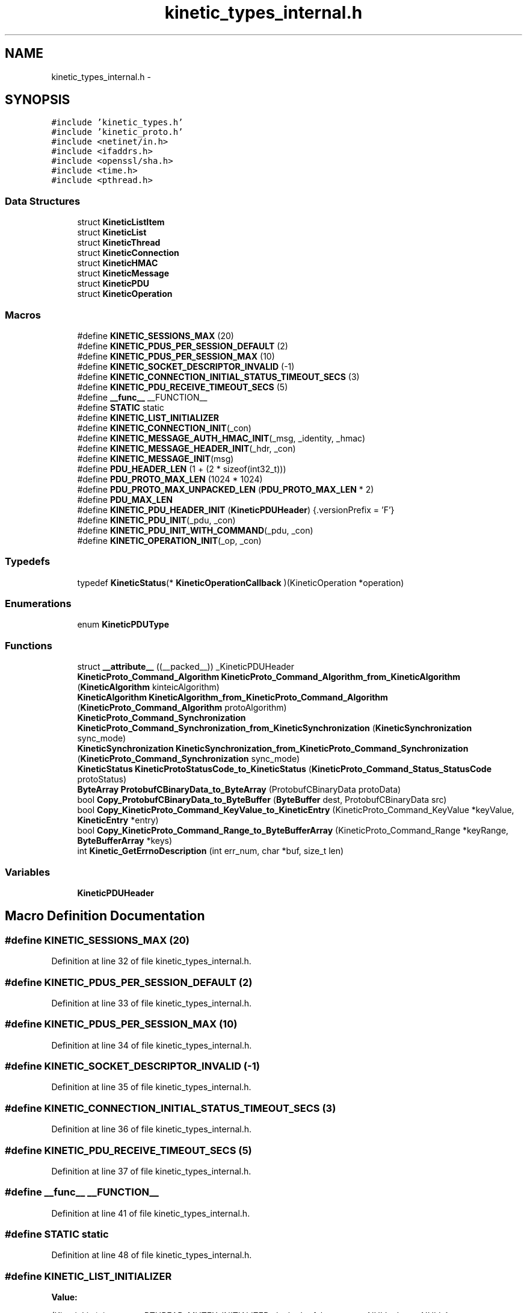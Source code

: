 .TH "kinetic_types_internal.h" 3 "Wed Nov 5 2014" "Version v0.8.0" "kinetic-c" \" -*- nroff -*-
.ad l
.nh
.SH NAME
kinetic_types_internal.h \- 
.SH SYNOPSIS
.br
.PP
\fC#include 'kinetic_types\&.h'\fP
.br
\fC#include 'kinetic_proto\&.h'\fP
.br
\fC#include <netinet/in\&.h>\fP
.br
\fC#include <ifaddrs\&.h>\fP
.br
\fC#include <openssl/sha\&.h>\fP
.br
\fC#include <time\&.h>\fP
.br
\fC#include <pthread\&.h>\fP
.br

.SS "Data Structures"

.in +1c
.ti -1c
.RI "struct \fBKineticListItem\fP"
.br
.ti -1c
.RI "struct \fBKineticList\fP"
.br
.ti -1c
.RI "struct \fBKineticThread\fP"
.br
.ti -1c
.RI "struct \fBKineticConnection\fP"
.br
.ti -1c
.RI "struct \fBKineticHMAC\fP"
.br
.ti -1c
.RI "struct \fBKineticMessage\fP"
.br
.ti -1c
.RI "struct \fBKineticPDU\fP"
.br
.ti -1c
.RI "struct \fBKineticOperation\fP"
.br
.in -1c
.SS "Macros"

.in +1c
.ti -1c
.RI "#define \fBKINETIC_SESSIONS_MAX\fP   (20)"
.br
.ti -1c
.RI "#define \fBKINETIC_PDUS_PER_SESSION_DEFAULT\fP   (2)"
.br
.ti -1c
.RI "#define \fBKINETIC_PDUS_PER_SESSION_MAX\fP   (10)"
.br
.ti -1c
.RI "#define \fBKINETIC_SOCKET_DESCRIPTOR_INVALID\fP   (-1)"
.br
.ti -1c
.RI "#define \fBKINETIC_CONNECTION_INITIAL_STATUS_TIMEOUT_SECS\fP   (3)"
.br
.ti -1c
.RI "#define \fBKINETIC_PDU_RECEIVE_TIMEOUT_SECS\fP   (5)"
.br
.ti -1c
.RI "#define \fB__func__\fP   __FUNCTION__"
.br
.ti -1c
.RI "#define \fBSTATIC\fP   static"
.br
.ti -1c
.RI "#define \fBKINETIC_LIST_INITIALIZER\fP"
.br
.ti -1c
.RI "#define \fBKINETIC_CONNECTION_INIT\fP(_con)"
.br
.ti -1c
.RI "#define \fBKINETIC_MESSAGE_AUTH_HMAC_INIT\fP(_msg, _identity, _hmac)"
.br
.ti -1c
.RI "#define \fBKINETIC_MESSAGE_HEADER_INIT\fP(_hdr, _con)"
.br
.ti -1c
.RI "#define \fBKINETIC_MESSAGE_INIT\fP(msg)"
.br
.ti -1c
.RI "#define \fBPDU_HEADER_LEN\fP   (1 + (2 * sizeof(int32_t)))"
.br
.ti -1c
.RI "#define \fBPDU_PROTO_MAX_LEN\fP   (1024 * 1024)"
.br
.ti -1c
.RI "#define \fBPDU_PROTO_MAX_UNPACKED_LEN\fP   (\fBPDU_PROTO_MAX_LEN\fP * 2)"
.br
.ti -1c
.RI "#define \fBPDU_MAX_LEN\fP"
.br
.ti -1c
.RI "#define \fBKINETIC_PDU_HEADER_INIT\fP   (\fBKineticPDUHeader\fP) {\&.versionPrefix = 'F'}"
.br
.ti -1c
.RI "#define \fBKINETIC_PDU_INIT\fP(_pdu, _con)"
.br
.ti -1c
.RI "#define \fBKINETIC_PDU_INIT_WITH_COMMAND\fP(_pdu, _con)"
.br
.ti -1c
.RI "#define \fBKINETIC_OPERATION_INIT\fP(_op, _con)"
.br
.in -1c
.SS "Typedefs"

.in +1c
.ti -1c
.RI "typedef \fBKineticStatus\fP(* \fBKineticOperationCallback\fP )(KineticOperation *operation)"
.br
.in -1c
.SS "Enumerations"

.in +1c
.ti -1c
.RI "enum \fBKineticPDUType\fP "
.br
.in -1c
.SS "Functions"

.in +1c
.ti -1c
.RI "struct \fB__attribute__\fP ((__packed__)) _KineticPDUHeader"
.br
.ti -1c
.RI "\fBKineticProto_Command_Algorithm\fP \fBKineticProto_Command_Algorithm_from_KineticAlgorithm\fP (\fBKineticAlgorithm\fP kinteicAlgorithm)"
.br
.ti -1c
.RI "\fBKineticAlgorithm\fP \fBKineticAlgorithm_from_KineticProto_Command_Algorithm\fP (\fBKineticProto_Command_Algorithm\fP protoAlgorithm)"
.br
.ti -1c
.RI "\fBKineticProto_Command_Synchronization\fP \fBKineticProto_Command_Synchronization_from_KineticSynchronization\fP (\fBKineticSynchronization\fP sync_mode)"
.br
.ti -1c
.RI "\fBKineticSynchronization\fP \fBKineticSynchronization_from_KineticProto_Command_Synchronization\fP (\fBKineticProto_Command_Synchronization\fP sync_mode)"
.br
.ti -1c
.RI "\fBKineticStatus\fP \fBKineticProtoStatusCode_to_KineticStatus\fP (\fBKineticProto_Command_Status_StatusCode\fP protoStatus)"
.br
.ti -1c
.RI "\fBByteArray\fP \fBProtobufCBinaryData_to_ByteArray\fP (ProtobufCBinaryData protoData)"
.br
.ti -1c
.RI "bool \fBCopy_ProtobufCBinaryData_to_ByteBuffer\fP (\fBByteBuffer\fP dest, ProtobufCBinaryData src)"
.br
.ti -1c
.RI "bool \fBCopy_KineticProto_Command_KeyValue_to_KineticEntry\fP (KineticProto_Command_KeyValue *keyValue, \fBKineticEntry\fP *entry)"
.br
.ti -1c
.RI "bool \fBCopy_KineticProto_Command_Range_to_ByteBufferArray\fP (KineticProto_Command_Range *keyRange, \fBByteBufferArray\fP *keys)"
.br
.ti -1c
.RI "int \fBKinetic_GetErrnoDescription\fP (int err_num, char *buf, size_t len)"
.br
.in -1c
.SS "Variables"

.in +1c
.ti -1c
.RI "\fBKineticPDUHeader\fP"
.br
.in -1c
.SH "Macro Definition Documentation"
.PP 
.SS "#define KINETIC_SESSIONS_MAX   (20)"

.PP
Definition at line 32 of file kinetic_types_internal\&.h\&.
.SS "#define KINETIC_PDUS_PER_SESSION_DEFAULT   (2)"

.PP
Definition at line 33 of file kinetic_types_internal\&.h\&.
.SS "#define KINETIC_PDUS_PER_SESSION_MAX   (10)"

.PP
Definition at line 34 of file kinetic_types_internal\&.h\&.
.SS "#define KINETIC_SOCKET_DESCRIPTOR_INVALID   (-1)"

.PP
Definition at line 35 of file kinetic_types_internal\&.h\&.
.SS "#define KINETIC_CONNECTION_INITIAL_STATUS_TIMEOUT_SECS   (3)"

.PP
Definition at line 36 of file kinetic_types_internal\&.h\&.
.SS "#define KINETIC_PDU_RECEIVE_TIMEOUT_SECS   (5)"

.PP
Definition at line 37 of file kinetic_types_internal\&.h\&.
.SS "#define __func__   __FUNCTION__"

.PP
Definition at line 41 of file kinetic_types_internal\&.h\&.
.SS "#define STATIC   static"

.PP
Definition at line 48 of file kinetic_types_internal\&.h\&.
.SS "#define KINETIC_LIST_INITIALIZER"
\fBValue:\fP
.PP
.nf
(KineticList) { \
    \&.mutex = PTHREAD_MUTEX_INITIALIZER, \&.locked = false, \&.start = NULL, \&.last = NULL }
.fi
.PP
Definition at line 72 of file kinetic_types_internal\&.h\&.
.SS "#define KINETIC_CONNECTION_INIT(_con)"
\fBValue:\fP
.PP
.nf
{ (*_con) = (KineticConnection) { \
        \&.connected = false, \
        \&.socket = -1, \
        \&.operations = KINETIC_LIST_INITIALIZER, \
        \&.pdus = KINETIC_LIST_INITIALIZER, \
    }; \
}
.fi
.PP
Definition at line 96 of file kinetic_types_internal\&.h\&.
.SS "#define KINETIC_MESSAGE_AUTH_HMAC_INIT(_msg, _identity, _hmac)"
\fBValue:\fP
.PP
.nf
{ \
    assert((_msg) != NULL); \
    (_msg)->message\&.has_authType = true; \
    (_msg)->message\&.authType = KINETIC_PROTO_MESSAGE_AUTH_TYPE_HMACAUTH; \\
    KineticProto_Message_hmacauth__init(&(_msg)->hmacAuth); \
    (_msg)->message\&.hmacAuth = &(_msg)->hmacAuth; \\
    KineticProto_Message_pinauth__init(&(_msg)->pinAuth); \
    (_msg)->message\&.pinAuth = NULL; \
    (_msg)->command\&.header = &(_msg)->header; \
    memset((_msg)->hmacData, 0, KINETIC_HMAC_MAX_LEN); \
    if ((_hmac)\&.len <= KINETIC_HMAC_MAX_LEN \
        && (_hmac)\&.data != NULL && (_hmac)\&.len > 0 \
        && (_msg)->hmacData != NULL) { \
        memcpy((_msg)->hmacData, (_hmac)\&.data, (_hmac)\&.len);} \
    (_msg)->message\&.hmacAuth->has_identity = true; \
    (_msg)->message\&.hmacAuth->identity = (_identity); \
    (_msg)->message\&.hmacAuth->has_hmac = true; \
    (_msg)->message\&.hmacAuth->hmac = (ProtobufCBinaryData) { \
        \&.data = (_msg)->hmacData, \&.len = SHA_DIGEST_LENGTH}; \
}
.fi
.PP
Definition at line 132 of file kinetic_types_internal\&.h\&.
.SS "#define KINETIC_MESSAGE_HEADER_INIT(_hdr, _con)"
\fBValue:\fP
.PP
.nf
{ \
    assert((_hdr) != NULL); \
    assert((_con) != NULL); \
    *(_hdr) = (KineticProto_Command_Header) { \
        \&.base = PROTOBUF_C_MESSAGE_INIT(&KineticProto_command_header__descriptor), \
        \&.has_clusterVersion = true, \
        \&.clusterVersion = (_con)->session\&.clusterVersion, \
        \&.has_connectionID = true, \
        \&.connectionID = (_con)->connectionID, \
        \&.has_sequence = true, \
        \&.sequence = (_con)->sequence, \
    }; \
}
.fi
.PP
Definition at line 153 of file kinetic_types_internal\&.h\&.
.SS "#define KINETIC_MESSAGE_INIT(msg)"
\fBValue:\fP
.PP
.nf
{ \\
    KineticProto_Message__init(&(msg)->message); \\
    KineticProto_command__init(&(msg)->command); \\
    KineticProto_Message_hmacauth__init(&(msg)->hmacAuth); \\
    KineticProto_Message_pinauth__init(&(msg)->pinAuth); \\
    KineticProto_command_header__init(&(msg)->header); \\
    KineticProto_command_status__init(&(msg)->status); \\
    KineticProto_command_body__init(&(msg)->body); \\
    KineticProto_command_key_value__init(&(msg)->keyValue); \\
    KineticProto_command_range__init(&(msg)->keyRange); \\
    KINETIC_MESSAGE_AUTH_HMAC_INIT(msg, 0, BYTE_ARRAY_NONE); \
    (msg)->has_command = false; \
}
.fi
.PP
Definition at line 167 of file kinetic_types_internal\&.h\&.
.SS "#define PDU_HEADER_LEN   (1 + (2 * sizeof(int32_t)))"

.PP
Definition at line 182 of file kinetic_types_internal\&.h\&.
.SS "#define PDU_PROTO_MAX_LEN   (1024 * 1024)"

.PP
Definition at line 183 of file kinetic_types_internal\&.h\&.
.SS "#define PDU_PROTO_MAX_UNPACKED_LEN   (\fBPDU_PROTO_MAX_LEN\fP * 2)"

.PP
Definition at line 184 of file kinetic_types_internal\&.h\&.
.SS "#define PDU_MAX_LEN"
\fBValue:\fP
.PP
.nf
(PDU_HEADER_LEN + \\
                                    PDU_PROTO_MAX_LEN + KINETIC_OBJ_SIZE)
.fi
.PP
Definition at line 185 of file kinetic_types_internal\&.h\&.
.SS "#define KINETIC_PDU_HEADER_INIT   (\fBKineticPDUHeader\fP) {\&.versionPrefix = 'F'}"

.PP
Definition at line 192 of file kinetic_types_internal\&.h\&.
.SS "#define KINETIC_PDU_INIT(_pdu, _con)"
\fBValue:\fP
.PP
.nf
{ \
    assert((_pdu) != NULL); \
    assert((_con) != NULL); \
    memset((_pdu), 0, sizeof(KineticPDU)); \
    (_pdu)->connection = (_con); \
    (_pdu)->header = KINETIC_PDU_HEADER_INIT; \
    (_pdu)->headerNBO = KINETIC_PDU_HEADER_INIT; \\
    KINETIC_MESSAGE_INIT(&((_pdu)->protoData\&.message)); \\
    KINETIC_MESSAGE_AUTH_HMAC_INIT( \
            &((_pdu)->protoData\&.message), (_con)->session\&.identity, (_con)->session\&.hmacKey); \\
    KINETIC_MESSAGE_HEADER_INIT(&((_pdu)->protoData\&.message\&.header), (_con)); \
}
.fi
.PP
Definition at line 231 of file kinetic_types_internal\&.h\&.
.SS "#define KINETIC_PDU_INIT_WITH_COMMAND(_pdu, _con)"
\fBValue:\fP
.PP
.nf
{ \\
    KINETIC_PDU_INIT((_pdu), (_con)) \
    (_pdu)->proto = &(_pdu)->protoData\&.message\&.message; \
    (_pdu)->protoData\&.message\&.has_command = true; \
    (_pdu)->command = &(_pdu)->protoData\&.message\&.command; \
    (_pdu)->command->header = &(_pdu)->protoData\&.message\&.header; \
    (_pdu)->type = KINETIC_PDU_TYPE_REQUEST; \
}
.fi
.PP
Definition at line 244 of file kinetic_types_internal\&.h\&.
.SS "#define KINETIC_OPERATION_INIT(_op, _con)"
\fBValue:\fP
.PP
.nf
assert((_op) != NULL); \
    assert((_con) != NULL); \
    *(_op) = (KineticOperation) {\&.connection = (_con)}
.fi
.PP
Definition at line 268 of file kinetic_types_internal\&.h\&.
.SH "Typedef Documentation"
.PP 
.SS "typedef \fBKineticStatus\fP(* KineticOperationCallback)(KineticOperation *operation)"

.PP
Definition at line 253 of file kinetic_types_internal\&.h\&.
.SH "Enumeration Type Documentation"
.PP 
.SS "enum \fBKineticPDUType\fP"

.PP
\fBEnumerator\fP
.in +1c
.TP
\fB\fIKINETIC_PDU_TYPE_INVALID \fP\fP
.TP
\fB\fIKINETIC_PDU_TYPE_REQUEST \fP\fP
.TP
\fB\fIKINETIC_PDU_TYPE_RESPONSE \fP\fP
.TP
\fB\fIKINETIC_PDU_TYPE_UNSOLICITED \fP\fP
.PP
Definition at line 195 of file kinetic_types_internal\&.h\&.
.SH "Function Documentation"
.PP 
.SS "struct __attribute__ ((__packed__))"

.PP
Definition at line 187 of file kinetic_types_internal\&.h\&.
.SS "\fBKineticProto_Command_Algorithm\fP KineticProto_Command_Algorithm_from_KineticAlgorithm (\fBKineticAlgorithm\fPkinteicAlgorithm)"

.PP
Definition at line 134 of file kinetic_types_internal\&.c\&.
.PP
References KINETIC_ALGORITHM_CRC32, KINETIC_ALGORITHM_CRC64, KINETIC_ALGORITHM_INVALID, KINETIC_ALGORITHM_SHA1, KINETIC_ALGORITHM_SHA2, KINETIC_ALGORITHM_SHA3, KINETIC_PROTO_COMMAND_ALGORITHM_CRC32, KINETIC_PROTO_COMMAND_ALGORITHM_CRC64, KINETIC_PROTO_COMMAND_ALGORITHM_INVALID_ALGORITHM, KINETIC_PROTO_COMMAND_ALGORITHM_SHA1, KINETIC_PROTO_COMMAND_ALGORITHM_SHA2, and KINETIC_PROTO_COMMAND_ALGORITHM_SHA3\&.
.SS "\fBKineticAlgorithm\fP KineticAlgorithm_from_KineticProto_Command_Algorithm (\fBKineticProto_Command_Algorithm\fPprotoAlgorithm)"

.PP
Definition at line 165 of file kinetic_types_internal\&.c\&.
.PP
References KINETIC_ALGORITHM_CRC32, KINETIC_ALGORITHM_CRC64, KINETIC_ALGORITHM_INVALID, KINETIC_ALGORITHM_SHA1, KINETIC_ALGORITHM_SHA2, KINETIC_ALGORITHM_SHA3, KINETIC_PROTO_COMMAND_ALGORITHM_CRC32, KINETIC_PROTO_COMMAND_ALGORITHM_CRC64, KINETIC_PROTO_COMMAND_ALGORITHM_INVALID_ALGORITHM, KINETIC_PROTO_COMMAND_ALGORITHM_SHA1, KINETIC_PROTO_COMMAND_ALGORITHM_SHA2, and KINETIC_PROTO_COMMAND_ALGORITHM_SHA3\&.
.SS "\fBKineticProto_Command_Synchronization\fP KineticProto_Command_Synchronization_from_KineticSynchronization (\fBKineticSynchronization\fPsync_mode)"

.PP
Definition at line 89 of file kinetic_types_internal\&.c\&.
.PP
References KINETIC_PROTO_COMMAND_SYNCHRONIZATION_FLUSH, KINETIC_PROTO_COMMAND_SYNCHRONIZATION_INVALID_SYNCHRONIZATION, KINETIC_PROTO_COMMAND_SYNCHRONIZATION_WRITEBACK, KINETIC_PROTO_COMMAND_SYNCHRONIZATION_WRITETHROUGH, KINETIC_SYNCHRONIZATION_FLUSH, KINETIC_SYNCHRONIZATION_INVALID, KINETIC_SYNCHRONIZATION_WRITEBACK, and KINETIC_SYNCHRONIZATION_WRITETHROUGH\&.
.SS "\fBKineticSynchronization\fP KineticSynchronization_from_KineticProto_Command_Synchronization (\fBKineticProto_Command_Synchronization\fPsync_mode)"

.PP
Definition at line 111 of file kinetic_types_internal\&.c\&.
.PP
References KINETIC_PROTO_COMMAND_SYNCHRONIZATION_FLUSH, KINETIC_PROTO_COMMAND_SYNCHRONIZATION_INVALID_SYNCHRONIZATION, KINETIC_PROTO_COMMAND_SYNCHRONIZATION_WRITEBACK, KINETIC_PROTO_COMMAND_SYNCHRONIZATION_WRITETHROUGH, KINETIC_SYNCHRONIZATION_FLUSH, KINETIC_SYNCHRONIZATION_INVALID, KINETIC_SYNCHRONIZATION_WRITEBACK, and KINETIC_SYNCHRONIZATION_WRITETHROUGH\&.
.SS "\fBKineticStatus\fP KineticProtoStatusCode_to_KineticStatus (\fBKineticProto_Command_Status_StatusCode\fPprotoStatus)"

.PP
Definition at line 28 of file kinetic_types_internal\&.c\&.
.PP
References KINETIC_PROTO_COMMAND_STATUS_STATUS_CODE_DATA_ERROR, KINETIC_PROTO_COMMAND_STATUS_STATUS_CODE_EXPIRED, KINETIC_PROTO_COMMAND_STATUS_STATUS_CODE_HEADER_REQUIRED, KINETIC_PROTO_COMMAND_STATUS_STATUS_CODE_HMAC_FAILURE, KINETIC_PROTO_COMMAND_STATUS_STATUS_CODE_INTERNAL_ERROR, KINETIC_PROTO_COMMAND_STATUS_STATUS_CODE_INVALID_REQUEST, KINETIC_PROTO_COMMAND_STATUS_STATUS_CODE_INVALID_STATUS_CODE, KINETIC_PROTO_COMMAND_STATUS_STATUS_CODE_NESTED_OPERATION_ERRORS, KINETIC_PROTO_COMMAND_STATUS_STATUS_CODE_NO_SPACE, KINETIC_PROTO_COMMAND_STATUS_STATUS_CODE_NO_SUCH_HMAC_ALGORITHM, KINETIC_PROTO_COMMAND_STATUS_STATUS_CODE_NOT_ATTEMPTED, KINETIC_PROTO_COMMAND_STATUS_STATUS_CODE_NOT_AUTHORIZED, KINETIC_PROTO_COMMAND_STATUS_STATUS_CODE_NOT_FOUND, KINETIC_PROTO_COMMAND_STATUS_STATUS_CODE_PERM_DATA_ERROR, KINETIC_PROTO_COMMAND_STATUS_STATUS_CODE_REMOTE_CONNECTION_ERROR, KINETIC_PROTO_COMMAND_STATUS_STATUS_CODE_SERVICE_BUSY, KINETIC_PROTO_COMMAND_STATUS_STATUS_CODE_SUCCESS, KINETIC_PROTO_COMMAND_STATUS_STATUS_CODE_VERSION_FAILURE, KINETIC_PROTO_COMMAND_STATUS_STATUS_CODE_VERSION_MISMATCH, KINETIC_STATUS_CLUSTER_MISMATCH, KINETIC_STATUS_CONNECTION_ERROR, KINETIC_STATUS_DATA_ERROR, KINETIC_STATUS_DEVICE_BUSY, KINETIC_STATUS_INVALID, KINETIC_STATUS_INVALID_REQUEST, KINETIC_STATUS_NOT_FOUND, KINETIC_STATUS_OPERATION_FAILED, KINETIC_STATUS_SUCCESS, and KINETIC_STATUS_VERSION_MISMATCH\&.
.SS "\fBByteArray\fP ProtobufCBinaryData_to_ByteArray (ProtobufCBinaryDataprotoData)"

.PP
Definition at line 193 of file kinetic_types_internal\&.c\&.
.PP
References ByteArray::data\&.
.SS "bool Copy_ProtobufCBinaryData_to_ByteBuffer (\fBByteBuffer\fPdest, ProtobufCBinaryDatasrc)"

.PP
Definition at line 202 of file kinetic_types_internal\&.c\&.
.PP
References ByteBuffer::array, ByteBuffer::bytesUsed, ByteArray::data, and ByteArray::len\&.
.SS "bool Copy_KineticProto_Command_KeyValue_to_KineticEntry (KineticProto_Command_KeyValue *keyValue, \fBKineticEntry\fP *entry)"

.PP
Definition at line 220 of file kinetic_types_internal\&.c\&.
.PP
References KineticEntry::algorithm, ByteBuffer::array, ByteBuffer_Append(), ByteBuffer_Reset(), ByteBuffer::bytesUsed, ByteArray::data, KineticEntry::dbVersion, KineticEntry::force, KineticEntry::key, KineticAlgorithm_from_KineticProto_Command_Algorithm(), KineticSynchronization_from_KineticProto_Command_Synchronization(), ByteArray::len, LOG1, KineticEntry::metadataOnly, KineticEntry::newVersion, KineticEntry::synchronization, and KineticEntry::tag\&.
.SS "bool Copy_KineticProto_Command_Range_to_ByteBufferArray (KineticProto_Command_Range *keyRange, \fBByteBufferArray\fP *keys)"

.PP
Definition at line 294 of file kinetic_types_internal\&.c\&.
.PP
References ByteBufferArray::buffers, ByteBuffer_Append(), ByteBuffer_Reset(), ByteBufferArray::count, and LOGF2\&.
.SS "int Kinetic_GetErrnoDescription (interr_num, char *buf, size_tlen)"

.PP
Definition at line 310 of file kinetic_types_internal\&.c\&.
.SH "Variable Documentation"
.PP 
.SS "KineticPDUHeader"

.PP
Definition at line 191 of file kinetic_types_internal\&.h\&.
.SH "Author"
.PP 
Generated automatically by Doxygen for kinetic-c from the source code\&.
